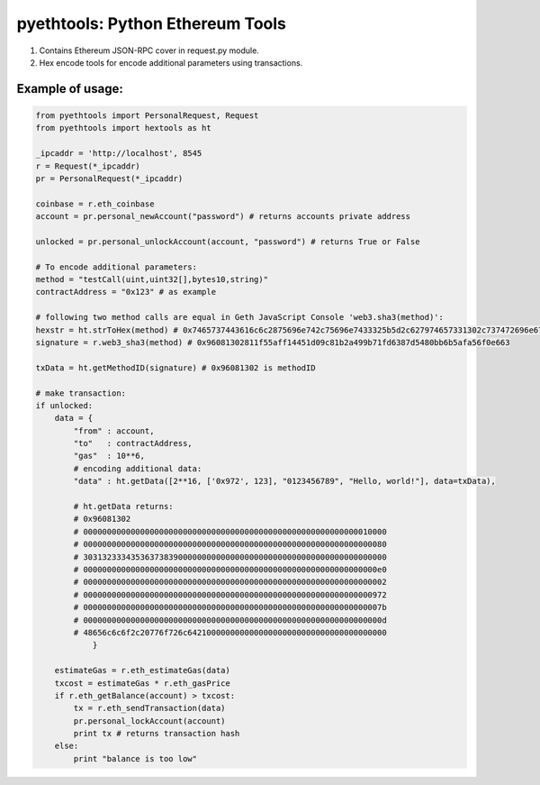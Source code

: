 =================================
pyethtools: Python Ethereum Tools
=================================

1. Contains Ethereum JSON-RPC cover in request.py module.
2. Hex encode tools for encode additional parameters using transactions.

Example of usage:
----------------------------------

.. code-block:: python

    from pyethtools import PersonalRequest, Request
    from pyethtools import hextools as ht

    _ipcaddr = 'http://localhost', 8545
    r = Request(*_ipcaddr)
    pr = PersonalRequest(*_ipcaddr)

    coinbase = r.eth_coinbase
    account = pr.personal_newAccount("password") # returns accounts private address

    unlocked = pr.personal_unlockAccount(account, "password") # returns True or False

    # To encode additional parameters:
    method = "testCall(uint,uint32[],bytes10,string)"
    contractAddress = "0x123" # as example

    # following two method calls are equal in Geth JavaScript Console 'web3.sha3(method)':
    hexstr = ht.strToHex(method) # 0x7465737443616c6c2875696e742c75696e7433325b5d2c627974657331302c737472696e6729
    signature = r.web3_sha3(method) # 0x96081302811f55aff14451d09c81b2a499b71fd6387d5480bb6b5afa56f0e663

    txData = ht.getMethodID(signature) # 0x96081302 is methodID

    # make transaction:
    if unlocked:
        data = {
            "from" : account,
            "to"   : contractAddress,
            "gas"  : 10**6,
            # encoding additional data:
            "data" : ht.getData([2**16, ['0x972', 123], "0123456789", "Hello, world!"], data=txData),

            # ht.getData returns:
            # 0x96081302
            # 0000000000000000000000000000000000000000000000000000000000010000
            # 0000000000000000000000000000000000000000000000000000000000000080
            # 3031323334353637383900000000000000000000000000000000000000000000
            # 00000000000000000000000000000000000000000000000000000000000000e0
            # 0000000000000000000000000000000000000000000000000000000000000002
            # 0000000000000000000000000000000000000000000000000000000000000972
            # 000000000000000000000000000000000000000000000000000000000000007b
            # 000000000000000000000000000000000000000000000000000000000000000d
            # 48656c6c6f2c20776f726c642100000000000000000000000000000000000000
                }

        estimateGas = r.eth_estimateGas(data)
        txcost = estimateGas * r.eth_gasPrice
        if r.eth_getBalance(account) > txcost:
            tx = r.eth_sendTransaction(data)
            pr.personal_lockAccount(account)
            print tx # returns transaction hash
        else:
            print "balance is too low"



